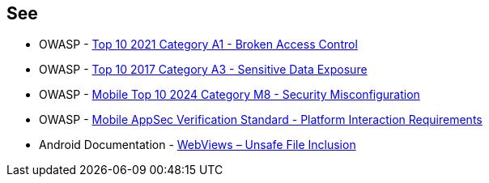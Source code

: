 == See

* OWASP - https://owasp.org/Top10/A01_2021-Broken_Access_Control/[Top 10 2021 Category A1 - Broken Access Control]
* OWASP - https://owasp.org/www-project-top-ten/2017/A3_2017-Sensitive_Data_Exposure[Top 10 2017 Category A3 - Sensitive Data Exposure]
* OWASP - https://owasp.org/www-project-mobile-top-10/2023-risks/m8-security-misconfiguration[Mobile Top 10 2024 Category M8 - Security Misconfiguration]
* OWASP - https://mas.owasp.org/checklists/MASVS-PLATFORM/[Mobile AppSec Verification Standard - Platform Interaction Requirements]
* Android Documentation - https://developer.android.com/privacy-and-security/risks/webview-unsafe-file-inclusion[WebViews – Unsafe File Inclusion]
